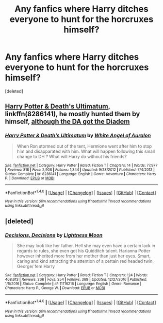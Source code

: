 #+TITLE: Any fanfics where Harry ditches everyone to hunt for the horcruxes himself?

* Any fanfics where Harry ditches everyone to hunt for the horcruxes himself?
:PROPERTIES:
:Score: 8
:DateUnix: 1488069390.0
:DateShort: 2017-Feb-26
:FlairText: Request
:END:
[deleted]


** [[https://www.fanfiction.net/s/8286141/1/Harry-Potter-Death-s-Ultimatum][Harry Potter & Death's Ultimatum]], linkffn(8286141), he mostly hunted them by himself, [[/spoiler][although the DA got the Diadem]]
:PROPERTIES:
:Author: InquisitorCOC
:Score: 1
:DateUnix: 1488071113.0
:DateShort: 2017-Feb-26
:END:

*** [[http://www.fanfiction.net/s/8286141/1/][*/Harry Potter & Death's Ultimatum/*]] by [[https://www.fanfiction.net/u/2149875/White-Angel-of-Auralon][/White Angel of Auralon/]]

#+begin_quote
  When Ron stormed out of the tent, Hermione went after him to stop him and disapparated with him. What will happen following this small change to DH ? What will Harry do without his friends?
#+end_quote

^{/Site/: [[http://www.fanfiction.net/][fanfiction.net]] *|* /Category/: Harry Potter *|* /Rated/: Fiction T *|* /Chapters/: 14 *|* /Words/: 77,977 *|* /Reviews/: 818 *|* /Favs/: 2,908 *|* /Follows/: 1,344 *|* /Updated/: 9/28/2012 *|* /Published/: 7/4/2012 *|* /Status/: Complete *|* /id/: 8286141 *|* /Language/: English *|* /Genre/: Adventure *|* /Characters/: Harry P. *|* /Download/: [[http://www.ff2ebook.com/old/ffn-bot/index.php?id=8286141&source=ff&filetype=epub][EPUB]] or [[http://www.ff2ebook.com/old/ffn-bot/index.php?id=8286141&source=ff&filetype=mobi][MOBI]]}

--------------

*FanfictionBot*^{1.4.0} *|* [[[https://github.com/tusing/reddit-ffn-bot/wiki/Usage][Usage]]] | [[[https://github.com/tusing/reddit-ffn-bot/wiki/Changelog][Changelog]]] | [[[https://github.com/tusing/reddit-ffn-bot/issues/][Issues]]] | [[[https://github.com/tusing/reddit-ffn-bot/][GitHub]]] | [[[https://www.reddit.com/message/compose?to=tusing][Contact]]]

^{/New in this version: Slim recommendations using/ ffnbot!slim! /Thread recommendations using/ linksub(thread_id)!}
:PROPERTIES:
:Author: FanfictionBot
:Score: 1
:DateUnix: 1488071128.0
:DateShort: 2017-Feb-26
:END:


** [deleted]
:PROPERTIES:
:Score: 1
:DateUnix: 1488139340.0
:DateShort: 2017-Feb-26
:END:

*** [[http://www.fanfiction.net/s/11716216/1/][*/Decisions, Decisions/*]] by [[https://www.fanfiction.net/u/7239660/Lightness-Moon][/Lightness Moon/]]

#+begin_quote
  She may look like her father. Hell she may even have a certain lack in regards to rules, she even got his Quidditch talent. Harianna Potter however inherited more from her mother than just her eyes. Smart, caring and kind attracting the attention of a certain red headed twin. George/ fem Harry
#+end_quote

^{/Site/: [[http://www.fanfiction.net/][fanfiction.net]] *|* /Category/: Harry Potter *|* /Rated/: Fiction T *|* /Chapters/: 124 *|* /Words/: 468,613 *|* /Reviews/: 266 *|* /Favs/: 354 *|* /Follows/: 369 *|* /Updated/: 12/27/2016 *|* /Published/: 1/5/2016 *|* /Status/: Complete *|* /id/: 11716216 *|* /Language/: English *|* /Genre/: Romance *|* /Characters/: Harry P., George W. *|* /Download/: [[http://www.ff2ebook.com/old/ffn-bot/index.php?id=11716216&source=ff&filetype=epub][EPUB]] or [[http://www.ff2ebook.com/old/ffn-bot/index.php?id=11716216&source=ff&filetype=mobi][MOBI]]}

--------------

*FanfictionBot*^{1.4.0} *|* [[[https://github.com/tusing/reddit-ffn-bot/wiki/Usage][Usage]]] | [[[https://github.com/tusing/reddit-ffn-bot/wiki/Changelog][Changelog]]] | [[[https://github.com/tusing/reddit-ffn-bot/issues/][Issues]]] | [[[https://github.com/tusing/reddit-ffn-bot/][GitHub]]] | [[[https://www.reddit.com/message/compose?to=tusing][Contact]]]

^{/New in this version: Slim recommendations using/ ffnbot!slim! /Thread recommendations using/ linksub(thread_id)!}
:PROPERTIES:
:Author: FanfictionBot
:Score: 1
:DateUnix: 1488139357.0
:DateShort: 2017-Feb-26
:END:
